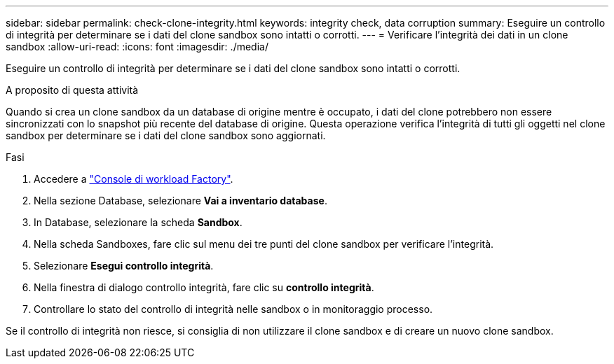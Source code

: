 ---
sidebar: sidebar 
permalink: check-clone-integrity.html 
keywords: integrity check, data corruption 
summary: Eseguire un controllo di integrità per determinare se i dati del clone sandbox sono intatti o corrotti. 
---
= Verificare l'integrità dei dati in un clone sandbox
:allow-uri-read: 
:icons: font
:imagesdir: ./media/


[role="lead"]
Eseguire un controllo di integrità per determinare se i dati del clone sandbox sono intatti o corrotti.

.A proposito di questa attività
Quando si crea un clone sandbox da un database di origine mentre è occupato, i dati del clone potrebbero non essere sincronizzati con lo snapshot più recente del database di origine. Questa operazione verifica l'integrità di tutti gli oggetti nel clone sandbox per determinare se i dati del clone sandbox sono aggiornati.

.Fasi
. Accedere a link:https://console.workloads.netapp.com["Console di workload Factory"^].
. Nella sezione Database, selezionare *Vai a inventario database*.
. In Database, selezionare la scheda *Sandbox*.
. Nella scheda Sandboxes, fare clic sul menu dei tre punti del clone sandbox per verificare l'integrità.
. Selezionare *Esegui controllo integrità*.
. Nella finestra di dialogo controllo integrità, fare clic su *controllo integrità*.
. Controllare lo stato del controllo di integrità nelle sandbox o in monitoraggio processo.


Se il controllo di integrità non riesce, si consiglia di non utilizzare il clone sandbox e di creare un nuovo clone sandbox.

